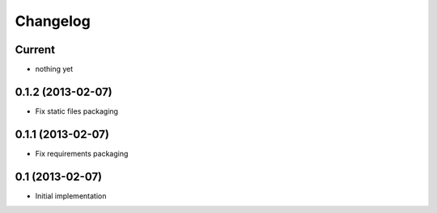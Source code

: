 Changelog
=========

Current
-------

- nothing yet


0.1.2 (2013-02-07)
------------------

- Fix static files packaging


0.1.1 (2013-02-07)
------------------

- Fix requirements packaging


0.1 (2013-02-07)
----------------

- Initial implementation
